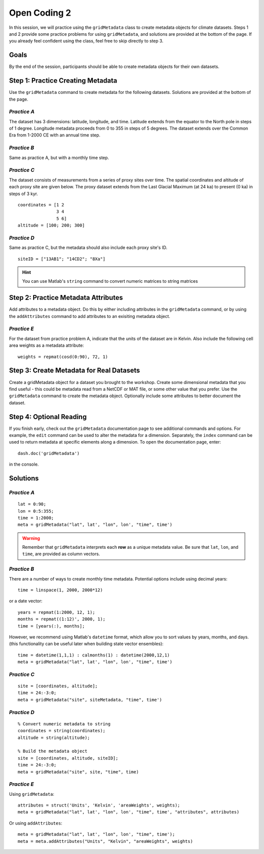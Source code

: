Open Coding 2
=============

In this session, we will practice using the ``gridMetadata`` class to create metadata objects for climate datasets. Steps 1 and 2 provide some practice problems for using ``gridMetadata``, and solutions are provided at the bottom of the page. If you already feel confident using the class, feel free to skip directly to step 3.


Goals
-----
By the end of the session, participants should be able to create metadata objects for their own datasets.



Step 1: Practice Creating Metadata
----------------------------------
Use the ``gridMetadata`` command to create metadata for the following datasets. Solutions are provided at the bottom of the page.


*Practice A*
++++++++++++
The dataset has 3 dimensions: latitude, longitude, and time. Latitude extends from the equator to the North pole in steps of 1 degree. Longitude metadata proceeds from 0 to 355 in steps of 5 degrees. The dataset extends over the Common Era from 1-2000 CE with an annual time step.

*Practice B*
++++++++++++
Same as practice A, but with a monthly time step.

*Practice C*
++++++++++++
The dataset consists of measurements from a series of proxy sites over time. The spatial coordinates and altitude of each proxy site are given below. The proxy dataset extends from the Last Glacial Maximum (at 24 ka) to present (0 ka) in steps of 3 kyr.

::

    coordinates = [1 2
                   3 4
                   5 6]
    altitude = [100; 200; 300]

*Practice D*
++++++++++++
Same as practice C, but the metadata should also include each proxy site's ID.

::

    siteID = ["13AB1"; "14CD2"; "8Xa"]

.. hint::

    You can use Matlab's ``string`` command to convert numeric matrices to string matrices



Step 2: Practice Metadata Attributes
------------------------------------
Add attributes to a metadata object. Do this by either including attributes in the ``gridMetadata`` command, or by using the ``addAttributes`` command to add attributes to an exisiting metadata object.

*Practice E*
++++++++++++
For the dataset from practice problem A, indicate that the units of the dataset are in Kelvin. Also include the following cell area weights as a metadata attribute::

    weights = repmat(cosd(0:90), 72, 1)



Step 3: Create Metadata for Real Datasets
-----------------------------------------
Create a gridMetadata object for a dataset you brought to the workshop. Create some dimensional metadata that you find useful - this could be metadata read from a NetCDF or MAT file, or some other value that you prefer. Use the ``gridMetadata`` command to create the metadata object. Optionally include some attributes to better document the dataset.



Step 4: Optional Reading
------------------------
If you finish early, check out the ``gridMetadata`` documentation page to see additional commands and options. For example, the ``edit`` command can be used to alter the metadata for a dimension. Separately, the ``index`` command can be used to return metadata at specific elements along a dimension. To open the documentation page, enter::

    dash.doc('gridMetadata')

in the console.



Solutions
---------

*Practice A*
++++++++++++

::

    lat = 0:90;
    lon = 0:5:355;
    time = 1:2000;
    meta = gridMetadata("lat", lat', "lon", lon', "time", time')

.. warning::

    Remember that ``gridMetadata`` interprets each **row** as a unique metadata value. Be sure that ``lat``, ``lon``, and ``time``, are provided as column vectors.


*Practice B*
++++++++++++

There are a number of ways to create monthly time metadata. Potential options include using decimal years::

    time = linspace(1, 2000, 2000*12)

or a date vector::

    years = repmat(1:2000, 12, 1);
    months = repmat((1:12)', 2000, 1);
    time = [years(:), months];

However, we recommend using Matlab's ``datetime`` format, which allow you to sort values by years, months, and days. (this functionality can be useful later when building state vector ensembles)::

    time = datetime(1,1,1) : calmonths(1) : datetime(2000,12,1)
    meta = gridMetadata("lat", lat', "lon", lon', "time", time')


*Practice C*
++++++++++++

::

    site = [coordinates, altitude];
    time = 24:-3:0;
    meta = gridMetadata("site", siteMetadata, "time", time')


*Practice D*
++++++++++++

::

    % Convert numeric metadata to string
    coordinates = string(coordinates);
    altitude = string(altitude);

    % Build the metadata object
    site = [coordinates, altitude, siteID];
    time = 24:-3:0;
    meta = gridMetadata("site", site, "time", time)


*Practice E*
++++++++++++

Using ``gridMetadata``::

    attributes = struct('Units', 'Kelvin', 'areaWeights', weights);
    meta = gridMetadata("lat", lat', "lon", lon', "time", time', "attributes", attributes)

Or using ``addAttributes``::

    meta = gridMetadata("lat", lat', "lon", lon', "time", time');
    meta = meta.addAttributes("Units", "Kelvin", "areaWeights", weights)
